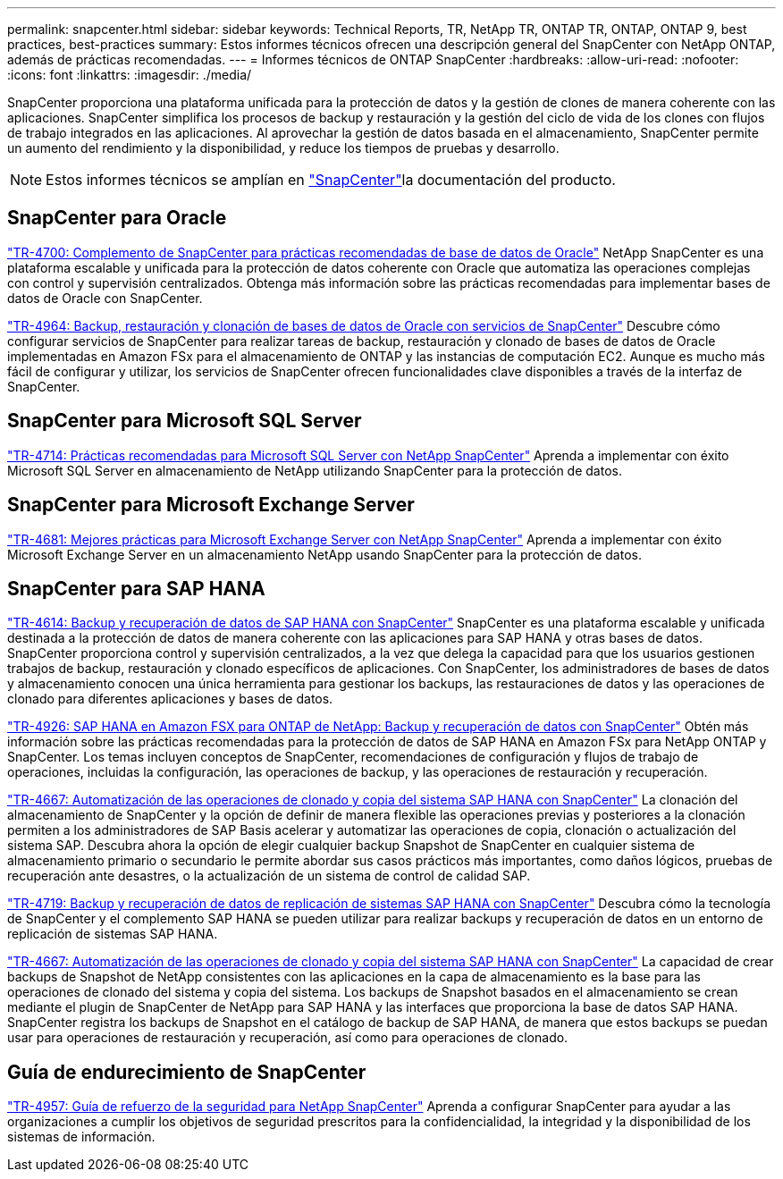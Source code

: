 ---
permalink: snapcenter.html 
sidebar: sidebar 
keywords: Technical Reports, TR, NetApp TR, ONTAP TR, ONTAP, ONTAP 9, best practices, best-practices 
summary: Estos informes técnicos ofrecen una descripción general del SnapCenter con NetApp ONTAP, además de prácticas recomendadas. 
---
= Informes técnicos de ONTAP SnapCenter
:hardbreaks:
:allow-uri-read: 
:nofooter: 
:icons: font
:linkattrs: 
:imagesdir: ./media/


[role="lead"]
SnapCenter proporciona una plataforma unificada para la protección de datos y la gestión de clones de manera coherente con las aplicaciones. SnapCenter simplifica los procesos de backup y restauración y la gestión del ciclo de vida de los clones con flujos de trabajo integrados en las aplicaciones. Al aprovechar la gestión de datos basada en el almacenamiento, SnapCenter permite un aumento del rendimiento y la disponibilidad, y reduce los tiempos de pruebas y desarrollo.

[NOTE]
====
Estos informes técnicos se amplían en link:https://docs.netapp.com/us-en/snapcenter/index.html["SnapCenter"^]la documentación del producto.

====


== SnapCenter para Oracle

link:https://www.netapp.com/pdf.html?item=/media/12403-tr4700.pdf["TR-4700: Complemento de SnapCenter para prácticas recomendadas de base de datos de Oracle"^]
NetApp SnapCenter es una plataforma escalable y unificada para la protección de datos coherente con Oracle que automatiza las operaciones complejas con control y supervisión centralizados. Obtenga más información sobre las prácticas recomendadas para implementar bases de datos de Oracle con SnapCenter.

link:https://docs.netapp.com/us-en/netapp-solutions/databases/snapctr_svcs_ora.html["TR-4964: Backup, restauración y clonación de bases de datos de Oracle con servicios de SnapCenter"^] Descubre cómo configurar servicios de SnapCenter para realizar tareas de backup, restauración y clonado de bases de datos de Oracle implementadas en Amazon FSx para el almacenamiento de ONTAP y las instancias de computación EC2. Aunque es mucho más fácil de configurar y utilizar, los servicios de SnapCenter ofrecen funcionalidades clave disponibles a través de la interfaz de SnapCenter.



== SnapCenter para Microsoft SQL Server

link:https://www.netapp.com/pdf.html?item=/media/12400-tr4714.pdf["TR-4714: Prácticas recomendadas para Microsoft SQL Server con NetApp SnapCenter"^]
Aprenda a implementar con éxito Microsoft SQL Server en almacenamiento de NetApp utilizando SnapCenter para la protección de datos.



== SnapCenter para Microsoft Exchange Server

link:https://www.netapp.com/es/pdf.html?item=/es/media/12398-tr-4681.pdf["TR-4681: Mejores prácticas para Microsoft Exchange Server con NetApp SnapCenter"^]
Aprenda a implementar con éxito Microsoft Exchange Server en un almacenamiento NetApp usando SnapCenter para la protección de datos.



== SnapCenter para SAP HANA

link:https://docs.netapp.com/us-en/netapp-solutions-sap/backup/saphana-br-scs-overview.html["TR-4614: Backup y recuperación de datos de SAP HANA con SnapCenter"^] SnapCenter es una plataforma escalable y unificada destinada a la protección de datos de manera coherente con las aplicaciones para SAP HANA y otras bases de datos. SnapCenter proporciona control y supervisión centralizados, a la vez que delega la capacidad para que los usuarios gestionen trabajos de backup, restauración y clonado específicos de aplicaciones. Con SnapCenter, los administradores de bases de datos y almacenamiento conocen una única herramienta para gestionar los backups, las restauraciones de datos y las operaciones de clonado para diferentes aplicaciones y bases de datos.

link:https://docs.netapp.com/us-en/netapp-solutions-sap/backup/amazon-fsx-overview.html["TR-4926: SAP HANA en Amazon FSX para ONTAP de NetApp: Backup y recuperación de datos con SnapCenter"^] Obtén más información sobre las prácticas recomendadas para la protección de datos de SAP HANA en Amazon FSx para NetApp ONTAP y SnapCenter. Los temas incluyen conceptos de SnapCenter, recomendaciones de configuración y flujos de trabajo de operaciones, incluidas la configuración, las operaciones de backup, y las operaciones de restauración y recuperación.

link:https://docs.netapp.com/us-en/netapp-solutions-sap/lifecycle/sc-copy-clone-introduction.html["TR-4667: Automatización de las operaciones de clonado y copia del sistema SAP HANA con SnapCenter"^] La clonación del almacenamiento de SnapCenter y la opción de definir de manera flexible las operaciones previas y posteriores a la clonación permiten a los administradores de SAP Basis acelerar y automatizar las operaciones de copia, clonación o actualización del sistema SAP. Descubra ahora la opción de elegir cualquier backup Snapshot de SnapCenter en cualquier sistema de almacenamiento primario o secundario le permite abordar sus casos prácticos más importantes, como daños lógicos, pruebas de recuperación ante desastres, o la actualización de un sistema de control de calidad SAP.

link:https://www.netapp.com/pdf.html?item=/media/17030-tr4719.pdf["TR-4719: Backup y recuperación de datos de replicación de sistemas SAP HANA con SnapCenter"^]
Descubra cómo la tecnología de SnapCenter y el complemento SAP HANA se pueden utilizar para realizar backups y recuperación de datos en un entorno de replicación de sistemas SAP HANA.

link:https://docs.netapp.com/us-en/netapp-solutions-sap/lifecycle/sc-copy-clone-introduction.html["TR-4667: Automatización de las operaciones de clonado y copia del sistema SAP HANA con SnapCenter"^] La capacidad de crear backups de Snapshot de NetApp consistentes con las aplicaciones en la capa de almacenamiento es la base para las operaciones de clonado del sistema y copia del sistema. Los backups de Snapshot basados en el almacenamiento se crean mediante el plugin de SnapCenter de NetApp para SAP HANA y las interfaces que proporciona la base de datos SAP HANA. SnapCenter registra los backups de Snapshot en el catálogo de backup de SAP HANA, de manera que estos backups se puedan usar para operaciones de restauración y recuperación, así como para operaciones de clonado.



== Guía de endurecimiento de SnapCenter

link:https://www.netapp.com/pdf.html?item=/media/82393-tr-4957.pdf["TR-4957: Guía de refuerzo de la seguridad para NetApp SnapCenter"^]
Aprenda a configurar SnapCenter para ayudar a las organizaciones a cumplir los objetivos de seguridad prescritos para la confidencialidad, la integridad y la disponibilidad de los sistemas de información.
